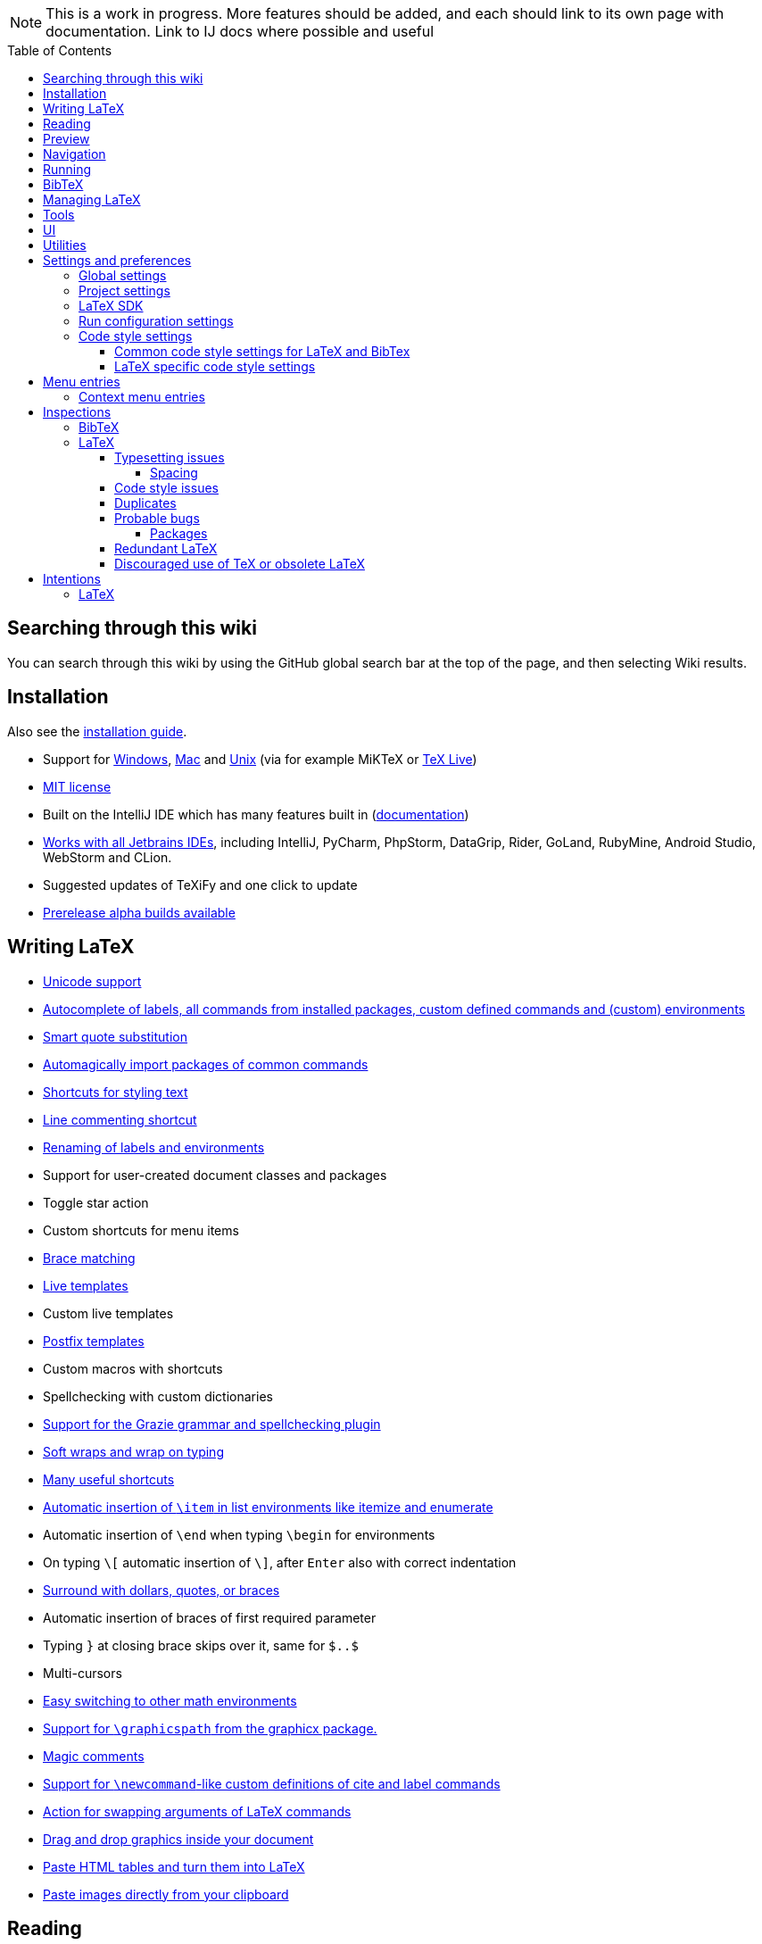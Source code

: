 // The automatic placement of the toc doesn't work on github, we have to place it manually.
// See https://gist.github.com/dcode/0cfbf2699a1fe9b46ff04c41721dda74#table-of-contents.
:toc:
:toclevels: 4
:toc-placement!:

// Enable features like kbd:[Ctrl]
:experimental:


[NOTE]

This is a work in progress. More features should be added, and each should link to its own page with documentation. Link to IJ docs where possible and useful

toc::[]

== [[searching]] Searching through this wiki

You can search through this wiki by using the GitHub global search bar at the top of the page, and then selecting Wiki results.

// todo: each feature which has a menu entry/shortcut should mention it (at the top of the description page?)

== Installation

Also see the link:Installation[installation guide].

* Support for link:Installation#windows-instructions[Windows], link:Installation#mac-instructions[Mac] and link:Installation#linux-instructions[Unix] (via for example MiKTeX or link:Installation#texlive[TeX Live])
* https://github.com/Hannah-Sten/TeXiFy-IDEA/blob/master/LICENSE[MIT license]
* Built on the IntelliJ IDE which has many features built in (https://www.jetbrains.com/help/[documentation])
* https://plugins.jetbrains.com/plugin/9473-texify-idea/versions[Works with all Jetbrains IDEs], including IntelliJ, PyCharm, PhpStorm, DataGrip, Rider, GoLand, RubyMine, Android Studio, WebStorm and CLion.
* Suggested updates of TeXiFy and one click to update
* link:Alpha-builds[Prerelease alpha builds available]

== Writing LaTeX

* link:Unicode[Unicode support]
* link:Autocomplete[Autocomplete of labels, all commands from installed packages, custom defined commands and (custom) environments]
* link:Global-settings#option-to-enable-smart-quote-substitution[Smart quote substitution]
* link:Automatic-package-importing[Automagically import packages of common commands]
* link:Features#Menu-entries[Shortcuts for styling text]
* link:Line-commenting[Line commenting shortcut]
* link:Refactoring[Renaming of labels and environments]
* Support for user-created document classes and packages
* Toggle star action
* Custom shortcuts for menu items
* link:Brace-matching[Brace matching]
* link:Live-templates[Live templates]
* Custom live templates
* link:Postfix-templates[Postfix templates]
* Custom macros with shortcuts
* Spellchecking with custom dictionaries
* link:Grazie[Support for the Grazie grammar and spellchecking plugin]
* link:Soft-wraps[Soft wraps and wrap on typing]
* link:Shortcuts[Many useful shortcuts]
* link:Item-insertion[Automatic insertion of `\item` in list environments like itemize and enumerate]
* Automatic insertion of `\end` when typing `\begin` for environments
* On typing `\[` automatic insertion of `\]`, after kbd:[Enter] also with correct indentation
* link:Surrounding[Surround with dollars, quotes, or braces]
* Automatic insertion of braces of first required parameter
* Typing `}` at closing brace skips over it, same for `$..$`
* Multi-cursors
* link:Math-environment-switcher[Easy switching to other math environments]
* link:Graphicspath-support[Support for `\graphicspath` from the graphicx package.]
* link:Magic-comments[Magic comments]
* link:Custom-commands[Support for `\newcommand`-like custom definitions of cite and label commands]
* link:Move-arguments[Action for swapping arguments of LaTeX commands]
* link:++Menu-entries#insert-graphic-wizard++[Drag and drop graphics inside your document]
* link:++Menu-entries#table-creation-wizard++[Paste HTML tables and turn them into LaTeX]
* link:++Pasting-images++[Paste images directly from your clipboard]

== Reading
* Customizable syntax highlighting
* link:Code-folding[Code folding for imports, (sub(sub))sections, environments, some math symbols and some escaped symbols like `\%`]
* link:Code-formatting[Code formatting]
* link:Line-markers[Line markers for sections]
* link:Color-preview[Color preview for the xcolor package]
* link:Language-injection[Language injection]
* Special highlighting and marker for `todo` comments, customizable
* Links in comments and in commands which provide links (e.g. \url and \href) are clickable
* link:LaTeX-documentation[Easy links to LaTeX package documentation, and documentation for many commands and environments]

== Preview
* link:Preview#Unicode-math-preview[Unicode math preview]
* link:Preview#Equation-preview[Equation preview]
* link:Preview#TikZ-preview[TikZ preview]

== Navigation
* link:++Structure view++[Structure view with filters]
* link:Go-to-declaration[Go to declaration of labels, citations and custom commands]
* link:Find-usages[Find usages for commands defined in a \newcommand-like way]
* "Goto Symbol" support for section names, labels, bibitems, new environments and new commands
* link:File-inclusion-navigation[Gutter icons and navigation shortcuts for file inclusions]
* link:File-inclusion-navigation#import-package[Support for the import package]
* Breadcrumbs for environments and commands

== Running
* Gutter icons for quick compilation
* link:Run-configurations[Customizable run configurations to compile LaTeX files]
* link:Compilers[Compiler support for pdfLaTeX, LuaTeX, Latexmk, texliveonfly, XeLaTeX, Tectonic, bibtex, and biber]
* link:Built-in-pdf-viewer-support[Built-in PDF viewer]
* link:SumatraPDF-support[SumatraPDF (Windows) support with forward and backward search]
* link:Evince-support[Evince (Linux) support with forward and backward search]
* link:Okular-support[Okular (Linux) support with forward and backward search]
* link:Zathura-support[Zathura (Linux) support with forward and backward search]
* link:Skim-support[Skim (MacOS) support with forward and backward search]
* link:Run-configurations#Custom-pdf-viewer[Custom pdf viewer]
* Opens system default pdf viewer when no custom or supported pdf viewer is known
* link:Log-messages[A clean overview of LaTeX, BibTeX and Biber warnings and errors]
* link:Automatic-compilation[Support for automatic compilation]
* The pdf will appear in a separate out/ directory to avoid cluttering the source directory
* Auxiliary files will be put in a separate auxil/ directory on Windows
* link:Makeindex[Support for run configurations to create an index/glossary, also when auxil/ or out/ is used]
* Custom compiler path
* Option to choose different output formats like PDF and DVI
* link:Run-configurations#environment-variables[Support for TEXINPUTS and environment variables in general]
* link:Dockerized-MiKTeX[Support for Dockerized MiKTeX]
* link:WSL-support[Support for TeX Live from WSL]

== BibTeX

If you are new to BibTeX, see the link:BibTeX[BibTeX introduction].

* Syntax highlighting
* Formatter
* link:BibTeX-autocomplete[Autocomplete]
* Structure view with filters
* kbd:[Ctrl + Q] on a bibtex reference will show a popup with title and authors from the bibtex entry
* link:String-variables[Support for @string variables]
* link:Bibtex-folding[Folding]
* link:Chapterbib-support[Chapterbib support]

== Managing LaTeX
* Never press kbd:[Ctrl + S] again: saves while you type
* Project management
* Support for multiple content roots

== Tools
* VCS integration including Git
* Terminal window
* Running external tools before compiling
* link:Tools[Detexify]

== UI
* link:Symbol-view[Symbol tool window]
* https://www.jetbrains.com/help/idea/using-code-editor.html#manage_tabs[Editor tabs]
* https://www.jetbrains.com/help/idea/using-code-editor.html#split_screen[Split screen editing]
* https://www.jetbrains.com/help/idea/configuring-colors-and-fonts.html#fonts[Change display font]
* https://www.jetbrains.com/help/idea/configuring-colors-and-fonts.html#customize-color-scheme[Custom color scheme]
* https://www.jetbrains.com/help/idea/text-direction.html[RTL/bidirectional support]
* link:UI#Icons[Fancy icons that fit in with the IntelliJ style]

== Utilities
* link:Menu-entries#Word-counting-tool[Word counting tool]
* link:Menu-entries#file-templates[Customizable file templates for .tex, .sty, .cls and .bib files]
* link:++Menu-entries#table-creation-wizard++[Table Creation Wizard]
* link:++Menu-entries#insert-graphic-wizard++[Graphic Insertion Wizard]
* link:++Menu-entries#insert-dummy-text-wizard++[Dummy Text (Lorem Ipsum) Wizard]
* link:++Menu-entries#clear-aux-files++[Menu button to delete generated auxiliary files]
* Crash reporting dialog
* File creation dialog

== Settings and preferences
=== Global settings

These settings can be found in menu:File[Settings > Languages & Frameworks > TeXiFy] and are global to your IntelliJ: they will be same for all projects.

* link:Global-settings#closing-math[Option to disable automatic insertion of second $]
* link:Global-settings#brace-insertion[Option to disable automatic brace insertion around text in subscript and superscript]
* link:Global-settings#item-insertion[Option to disable auto-insertion of \item]
* link:Global-settings#dependency-check[Option to disable automatic package dependency checks]
* link:Global-settings#automatic-compilation[Option to enable automatic compilation]
* link:Global-settings#continuous-preview[Option to enable continuous preview of math and TikZ environments]
* link:Global-settings#backslash-selection[Option to include the backslash when selecting a LaTeX command]
* link:Global-settings#package-structure-view[Option to show LaTeX package files in the structure view]
* link:Global-settings#smart-quotes[Option to enable smart quote substitution]
* link:Global-settings#missing-label-minimum-level[Option to change the minimum sectioning level for which the missing label inspection is shown]
* link:Global-settings#pdfviewer[Option to select default PDF viewer]

=== Project settings

These settings can be found in menu:File[Settings > Languages & Frameworks > TeXiFy > Project Settings] and can be configured per project.

* link:Project-settings#compiler-compatibility[Option to change compiler for which to check compatibility]


=== LaTeX SDK

* link:Latex-Sdk[Custom location of LaTeX installation]

=== Run configuration settings

See link:Run-configurations#Run-configuration-settings[Run configurations settings] for more info.

* Choose compiler
* Custom compiler path
* Custom compiler arguments
* Custom environment variables
* (Windows) Choose a custom path to SumatraPDF
* Choose pdf viewer
* Custom pdf viewer
* Choose LaTeX source file to compile
* (MiKTeX only) Set a custom path for auxiliary files
* Set a custom path for output files
* Option to always compile documents twice
* Choose output format
* Choose LaTeX distribution
* Choose BibTeX run configuration
* Choose Makeindex run configuration
* Other tasks to run before the run configuration, including other run configurations or external tools

=== Code style settings

These settings can be found in menu:File[Settings > Editor > Code Style > LaTeX (or BibTeX)].

==== Common code style settings for LaTeX and BibTex

* link:Code-style-settings#indent-size[Specify the number of spaces to use for indentation]
* link:Code-style-settings#hard-wrap[Option to hard wrap LaTeX and BibTeX files]

==== LaTeX specific code style settings

* link:Code-style-settings#indent-comment[Option to start a comment at the same indentation as normal text]
* link:Code-style-settings#section-newlines[Specify the number of blank lines before a sectioning command]


== Menu entries

If any shortcut is assigned to a menu entry, it will be shown next to it.

menu:File[New > LaTeX File]:: Create a new LaTeX file of type Source (`.tex`), Bibliography(`.bib`), Package (`.sty`), Document class (`.cls`) or TikZ (`.tikz`)

menu:File[Other Settings > Run configuration Templates for New Projects]:: link:Run-configurations[Change the run configuration template]

menu:Edit[LaTeX > Sectioning]:: Insert sectioning commands like `\part` or `\subsection`. If any text is selected, it will be used as argument to the command.

menu:Edit[LaTeX > Font Style]:: Insert font style commands like `\textbf` for bold face. If any text is selected, it will be used as argument to the command.

menu:Edit[LaTeX > link:Menu-entries#table-creation-wizard[Insert Table...]]:: Displays a table creation wizard that generates a LaTeX table.

menu:Edit[LaTeX > link:Menu-entries#insert-graphic-wizard[Insert Graphic...]]:: Displays a wizard that generates graphic inclusion LaTeX.

// todo link to description pages for the next entries
menu:Edit[LaTeX > Toggle Star]:: Toggle the star of a command.

menu:Analyze[LaTeX > Word Count]:: Word counting tool.

menu:Tools[LaTeX > Equation Preview]:: Preview equations.

menu:Tools[LaTeX > TikZ Preview]:: Preview TikZ pictures.

menu:Tools[LaTeX > link:Menu-entries#clear-aux-files[Clear Auxiliary Files]]:: Clear the generated auxiliary files.

menu:Tools[LaTeX > link:Menu-entries#clear-generated-files[Clear Generated Files]]:: Clear all generated files.

menu:Tools[LaTeX > SumatraPDF]:: (Windows only) Forward search and configuration of inverse search

=== Context menu entries

menu:Right-click on any file[New > LaTeX File]:: Create a new LaTeX file.

menu:Right-click on LaTeX source file[Run 'filename']:: Compiles the file.

== Inspections

* link:Inspection-suppression[Inspection suppression]
* https://www.jetbrains.com/help/idea/creating-custom-inspections.html[Creating Custom Inspections]

=== BibTeX
* Duplicate ID
* Missing bibliography style
* Duplicate bibliography style commands
* Same bibliography is included multiple times
* link:BibTex-inspections#Bib-entry-is-not-used[Bib entry is not used]

=== LaTeX

==== Typesetting issues
Issues which have influence on the typeset result.

* link:Typesetting-issues#Nesting-of-sectioning-commands[Nesting of sectioning commands]
* link:Typesetting-issues#Collapse-cite-commands[Collapse cite commands]
* link:Typesetting-issues#en-dash[En dash in number ranges]
* link:Typesetting-issues#dot[Use of `.` instead of `\cdot`]
* link:Typesetting-issues#times[Use of `x` instead of `\times`]
* link:Typesetting-issues#vertically-uncentered-colon[Vertically uncentered colon: use of raw `:=` instead of `\coloneqq` by mathtools (and variants)]
* link:Typesetting-issues#qedhere[Insert `\qedhere` in trailing displaymath environment]
* link:Typesetting-issues#dotless-i[Dotless versions of i and j must be used with diacritics]
* link:Typesetting-issues#high-commands[Enclose high commands with `\leftX..\rightX`]
* link:Typesetting-issues#citation-before-interpunction[Citations must be placed before interpunction]

===== Spacing
Typesetting issues related to incorrect spacing.
* link:Typesetting-issues#non-escaped-common-math-operators[Non-escaped common math operators]
* link:Typesetting-issues#non-breaking-spaces-before-references[Non-breaking spaces before references]
* link:Typesetting-issues#ellipsis[Ellipsis with `...` instead of `\ldots` or `\dots`]
* link:Typesetting-issues#normal-space-after-abbreviation[Normal space after abbreviation]
* link:Typesetting-issues#end-of-sentence-space-after-capitals[End-of-sentence space after sentences ending with capitals]
* link:Typesetting-issues#extreme-inequalities[Use the matching amssymb symbol for extreme inequalities]

==== Code style issues
Issues which do not have influence on the typeset result but improve maintainability.
* link:Code-style-issues#math-functions-in-text[Math functions in `\text`]
* link:Code-style-issues#grouped-superscript-and-subscript[Grouped superscript and subscript]
* link:Code-style-issues#Gather-equations[Gather equations]
* link:Code-style-issues#Figure-not-referenced[Figure not referenced]
* link:Code-style-issues#Missing-labels[Missing labels]
* link:Code-style-issues#Label-conventions[Label conventions]
* link:Code-style-issues#Start-sentences-on-a-new-line[Start sentences on a new line]
* link:Code-style-issues#ins:eqref[Use `\eqref{...}` instead of `(\ref{...})`]
* link:Code-style-issues#ins:documentclass[File that contains a document environment should contain a `\documentclass` command]
* link:Code-style-issues#Might-break-TeXiFy-functionality[Might break TeXiFy functionality]
* link:Code-style-issues#too-large-section[Too large section]




==== Duplicates


==== Probable bugs
Issues which indicate probable unintended behaviour and often highlight possible compilation errors.

* link:Probable-bugs#Unsupported-Unicode-character[Unsupported Unicode character]
* link:++Probable-bugs#File argument should not include the extension++[File argument should not include the extension]
* link:++Probable-bugs#File argument should include the extension++[File argument should include the extension]
* link:Probable-bugs#Missing-documentclass[Missing documentclass]
* link:Probable-bugs#Missing-document-environment[Missing document environment]
* link:Probable-bugs#Unresolved-references[Unresolved references]
* link:Probable-bugs#Non-matching-environment-commands[Non matching environment commands]
* link:Probable-bugs#Open-if-then-else-control-sequence[Open if-then-else control sequence]
* link:Probable-bugs#File-not-found[File not found]
* link:Probable-bugs#Absolute-path-not-allowed[Absolute path not allowed]
* link:Probable-bugs#Inclusion-loops[Inclusion loops]
* link:Probable-bugs#Nested-includes[Nested includes]
* link:Probable-bugs#label-is-before-caption[Label is before caption]
* link:Probable-bugs#unescaped--symbol#[Unescaped `#` symbol]
* link:Probable-bugs#Multiple-graphicspath[Multiple \graphicspath definitions]

===== Packages
Probable bugs related to packages.

* link:Probable-bugs#Package-could-not-be-found[Package could not be found]
* link:Probable-bugs#Package-not-installed[Package is not installed]
* link:Probable-bugs#Package-name-does-not-match-file-name[Package name does not match file name]
* link:Probable-bugs#Package-name-does-not-contain-the-correct-path[Package name does not contain the correct path]
* link:Probable-bugs#Missing-imports[Missing imports]

==== Redundant LaTeX
Warns for redundant code.
* link:Redundant-LaTeX#redundant-escape-when-unicode-is-enabled[Redundant escape when Unicode is enabled]
* link:Redundant-LaTeX#redundant-use-of-par[Redundant use of `\par`]
* link:Redundant-LaTeX#unnecessary-whitespace-in-section-commands[Unnecessary whitespace in section commands]
* link:Redundant-LaTeX[Command is already defined]
* link:Redundant-LaTeX[Duplicate labels]
* link:Redundant-LaTeX[Package has been imported multiple times]
* link:Redundant-LaTeX[Duplicate command definitions]

==== Discouraged use of TeX or obsolete LaTeX
Issues related to code maturity and use of deprecated constructs.

* link:Code-maturity#over[Use of `\over` discouraged]
* link:Code-maturity#styling-primitives[TeX styling primitives usage is discouraged]
* link:Code-maturity#def[Discouraged use of `\def` and `\let`]
* link:Code-maturity#ins:avoid-eqnarray[Avoid `eqnarray`]
* link:Code-maturity#primitive-display-math[Discouraged use of primitive TeX display math]
* link:Code-maturity#makeatletter[Discouraged use of `\makeatletter` in tex sources]

== Intentions

=== LaTeX

See link:Intentions[Intentions].

* Add label
* Toggle inline/display math mode
* Insert comments to disable the formatter
* Change to `\left..\right`
* Convert to other math environment
* Move section contents to separate file
* Move selection contents to separate file
* Split into multiple `\usepackage` commands

